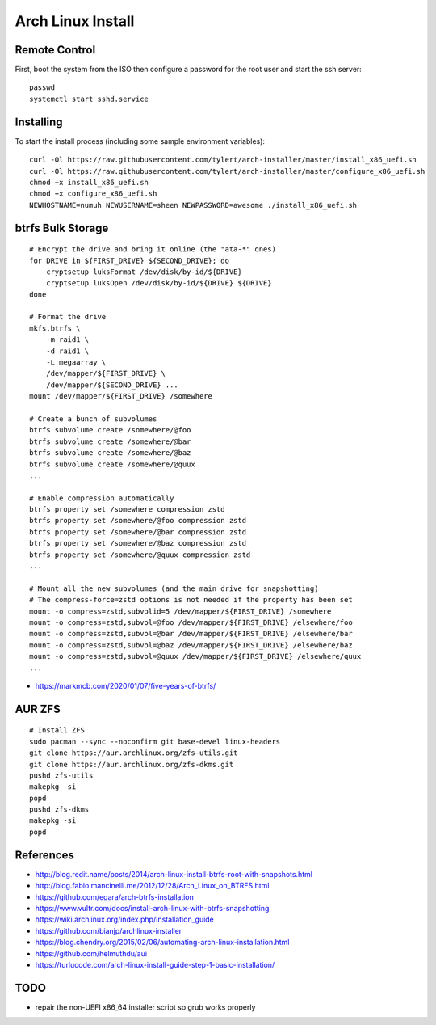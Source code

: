 Arch Linux Install
==================


Remote Control
--------------

First, boot the system from the ISO then configure a password for the root user
and start the ssh server::

    passwd
    systemctl start sshd.service


Installing
----------

To start the install process (including some sample environment variables)::

    curl -Ol https://raw.githubusercontent.com/tylert/arch-installer/master/install_x86_uefi.sh
    curl -Ol https://raw.githubusercontent.com/tylert/arch-installer/master/configure_x86_uefi.sh
    chmod +x install_x86_uefi.sh
    chmod +x configure_x86_uefi.sh
    NEWHOSTNAME=numuh NEWUSERNAME=sheen NEWPASSWORD=awesome ./install_x86_uefi.sh


btrfs Bulk Storage
------------------

::

    # Encrypt the drive and bring it online (the "ata-*" ones)
    for DRIVE in ${FIRST_DRIVE} ${SECOND_DRIVE}; do
        cryptsetup luksFormat /dev/disk/by-id/${DRIVE}
        cryptsetup luksOpen /dev/disk/by-id/${DRIVE} ${DRIVE}
    done

    # Format the drive
    mkfs.btrfs \
        -m raid1 \
        -d raid1 \
        -L megaarray \
        /dev/mapper/${FIRST_DRIVE} \
        /dev/mapper/${SECOND_DRIVE} ...
    mount /dev/mapper/${FIRST_DRIVE} /somewhere

    # Create a bunch of subvolumes
    btrfs subvolume create /somewhere/@foo
    btrfs subvolume create /somewhere/@bar
    btrfs subvolume create /somewhere/@baz
    btrfs subvolume create /somewhere/@quux
    ...

    # Enable compression automatically
    btrfs property set /somewhere compression zstd
    btrfs property set /somewhere/@foo compression zstd
    btrfs property set /somewhere/@bar compression zstd
    btrfs property set /somewhere/@baz compression zstd
    btrfs property set /somewhere/@quux compression zstd
    ...

    # Mount all the new subvolumes (and the main drive for snapshotting)
    # The compress-force=zstd options is not needed if the property has been set
    mount -o compress=zstd,subvolid=5 /dev/mapper/${FIRST_DRIVE} /somewhere
    mount -o compress=zstd,subvol=@foo /dev/mapper/${FIRST_DRIVE} /elsewhere/foo
    mount -o compress=zstd,subvol=@bar /dev/mapper/${FIRST_DRIVE} /elsewhere/bar
    mount -o compress=zstd,subvol=@baz /dev/mapper/${FIRST_DRIVE} /elsewhere/baz
    mount -o compress=zstd,subvol=@quux /dev/mapper/${FIRST_DRIVE} /elsewhere/quux
    ...

* https://markmcb.com/2020/01/07/five-years-of-btrfs/


AUR ZFS
-------

::

    # Install ZFS
    sudo pacman --sync --noconfirm git base-devel linux-headers
    git clone https://aur.archlinux.org/zfs-utils.git
    git clone https://aur.archlinux.org/zfs-dkms.git
    pushd zfs-utils
    makepkg -si
    popd
    pushd zfs-dkms
    makepkg -si
    popd


References
----------

* http://blog.redit.name/posts/2014/arch-linux-install-btrfs-root-with-snapshots.html
* http://blog.fabio.mancinelli.me/2012/12/28/Arch_Linux_on_BTRFS.html
* https://github.com/egara/arch-btrfs-installation
* https://www.vultr.com/docs/install-arch-linux-with-btrfs-snapshotting
* https://wiki.archlinux.org/index.php/Installation_guide
* https://github.com/bianjp/archlinux-installer
* https://blog.chendry.org/2015/02/06/automating-arch-linux-installation.html
* https://github.com/helmuthdu/aui
* https://turlucode.com/arch-linux-install-guide-step-1-basic-installation/


TODO
----

* repair the non-UEFI x86_64 installer script so grub works properly
